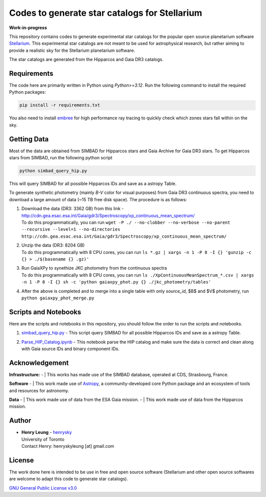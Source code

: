 Codes to generate star catalogs for Stellarium
======================================================

**Work-in-progress**

This repository contains codes to generate experimental star catalogs for the popular open source planetarium software `Stellarium`_.
This experimental star catalogs are not meant to be used for astrophysical research, but rather aiming to provide a realistic 
sky for the Stellarium planetarium software.

The star catalogs are generated from the Hipparcos and Gaia DR3 catalogs.

.. _Stellarium: https://stellarium.org/

Requirements
------------

The code here are primarily written in Python using `Python>=3.12`. Run the following command to install the required Python packages:

..  code-block:: bash

   pip install -r requirements.txt


You also need to install `embree`_ for high performance ray tracing to quickly check which zones stars fall within on the sky.

.. _embree: https://www.embree.org/

Getting Data
------------

Most of the data are obtained from SIMBAD for Hipparcos stars and Gaia Archive for Gaia DR3 stars. To get Hipparcos stars from SIMBAD, run the following python script

.. code-block:: bash

   python simbad_query_hip.py

This will query SIMBAD for all possible Hipparcos IDs and save as a astropy Table.

To generate synthetic photometry (mainly `B-V` color for visual purposes) from Gaia DR3 continuous spectra, you need to download a large amount of data (~15 TB free disk space). The procedure is as follows:

#. | Download the data (DR3: 3362 GB) from this link - http://cdn.gea.esac.esa.int/Gaia/gdr3/Spectroscopy/xp_continuous_mean_spectrum/
   | To do this programmatically, you can run ``wget -P ./ --no-clobber --no-verbose --no-parent --recursive --level=1 --no-directories http://cdn.gea.esac.esa.int/Gaia/gdr3/Spectroscopy/xp_continuous_mean_spectrum/``
#. | Unzip the data (DR3: 8204 GB)
   | To do this programmatically with 8 CPU cores, you can run ``ls *.gz | xargs -n 1 -P 8 -I {} 'gunzip -c {} > ./$(basename {} .gz)'``
#. | Run GaiaXPy to synethize JKC photometry from the continuous spectra
   | To do this programmatically with 8 CPU cores, you can run ``ls ./XpContinuousMeanSpectrum_*.csv | xargs -n 1 -P 8 -I {} sh -c 'python gaiaxpy_phot.py {} ./jkc_photometry/tables'``
#. | After the above is completed and to merge into a single table with only `source_id`, $B$ and $V$ photometry, run ``python gaiaxpy_phot_merge.py``

Scripts and Notebooks
----------------------

Here are the scripts and notebooks in this repository, you should follow the order to run the scripts and notebooks.

#. | `simbad_query_hip.py`_ - This script query SIMBAD for all possible Hipparcos IDs and save as a astropy Table.
#. | `Parse_HIP_Catalog.ipynb`_ - This notebook parse the HIP catalog and make sure the data is correct and clean along with Gaia source IDs and binary component IDs.

.. _simbad_query_hip.py: simbad_query_hip.py
.. _Parse_HIP_Catalog.ipynb: Parse_HIP_Catalog.ipynb

Acknowledgement
----------------

**Infrastructure:**
- | This works has made use of the SIMBAD database, operated at CDS, Strasbourg, France.

**Software**
- | This work made use of `Astropy`_, a community-developed core Python package and an ecosystem of tools and resources for astronomy.

**Data**
- | This work made use of data from the ESA Gaia mission.
- | This work made use of data from the Hipparcos mission.


Author
-------------
-  | **Henry Leung** - henrysky_
   | University of Toronto
   | Contact Henry: henryskyleung [at] gmail.com

License
-------

The work done here is intended to be use in free and open source software (Stellarium and other open source softwares are welcome to adapt this code to generate star catalogs).

`GNU General Public License v3.0 <LICENSE>`_

.. _henrysky: https://github.com/henrysky
.. _Astropy: https://www.astropy.org
